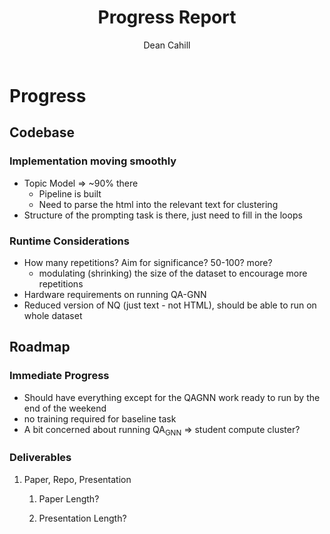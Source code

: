 #+title: Progress Report
#+author: Dean Cahill

* Progress
** Codebase
*** Implementation moving smoothly
- Topic Model => ~90% there
    - Pipeline is built
    - Need to parse the html into the relevant text for clustering
- Structure of the prompting task is there, just need to fill in the loops

*** Runtime Considerations
- How many repetitions? Aim for significance? 50-100? more?
    - modulating (shrinking) the size of the dataset to encourage more repetitions
- Hardware requirements on running QA-GNN
- Reduced version of NQ (just text - not HTML), should be able to run on whole dataset

** Roadmap
*** Immediate Progress
- Should have everything except for the QAGNN work ready to run by the end of the weekend
- no training required for baseline task
- A bit concerned about running QA_GNN => student compute cluster?

*** Deliverables
**** Paper, Repo, Presentation
***** Paper Length?
***** Presentation Length?
